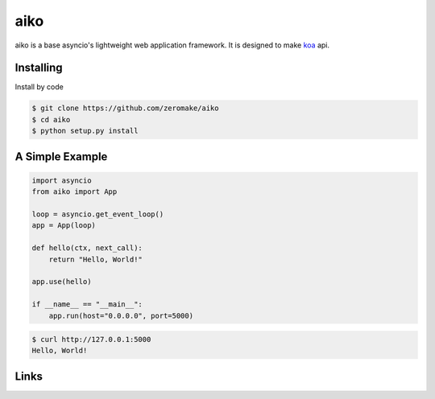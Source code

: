 aiko
======

aiko is a base asyncio's lightweight web application framework.
It is designed to make `koa`_ api.

Installing
----------

Install by code

.. code-block:: text

    $ git clone https://github.com/zeromake/aiko
    $ cd aiko
    $ python setup.py install

A Simple Example
----------------

.. code-block:: python

    import asyncio
    from aiko import App

    loop = asyncio.get_event_loop()
    app = App(loop)

    def hello(ctx, next_call):
        return "Hello, World!"

    app.use(hello)

    if __name__ == "__main__":
        app.run(host="0.0.0.0", port=5000)

.. code-block:: text

    $ curl http://127.0.0.1:5000
    Hello, World!

Links
-----
.. _koa: https://github.com/koajs/koa
